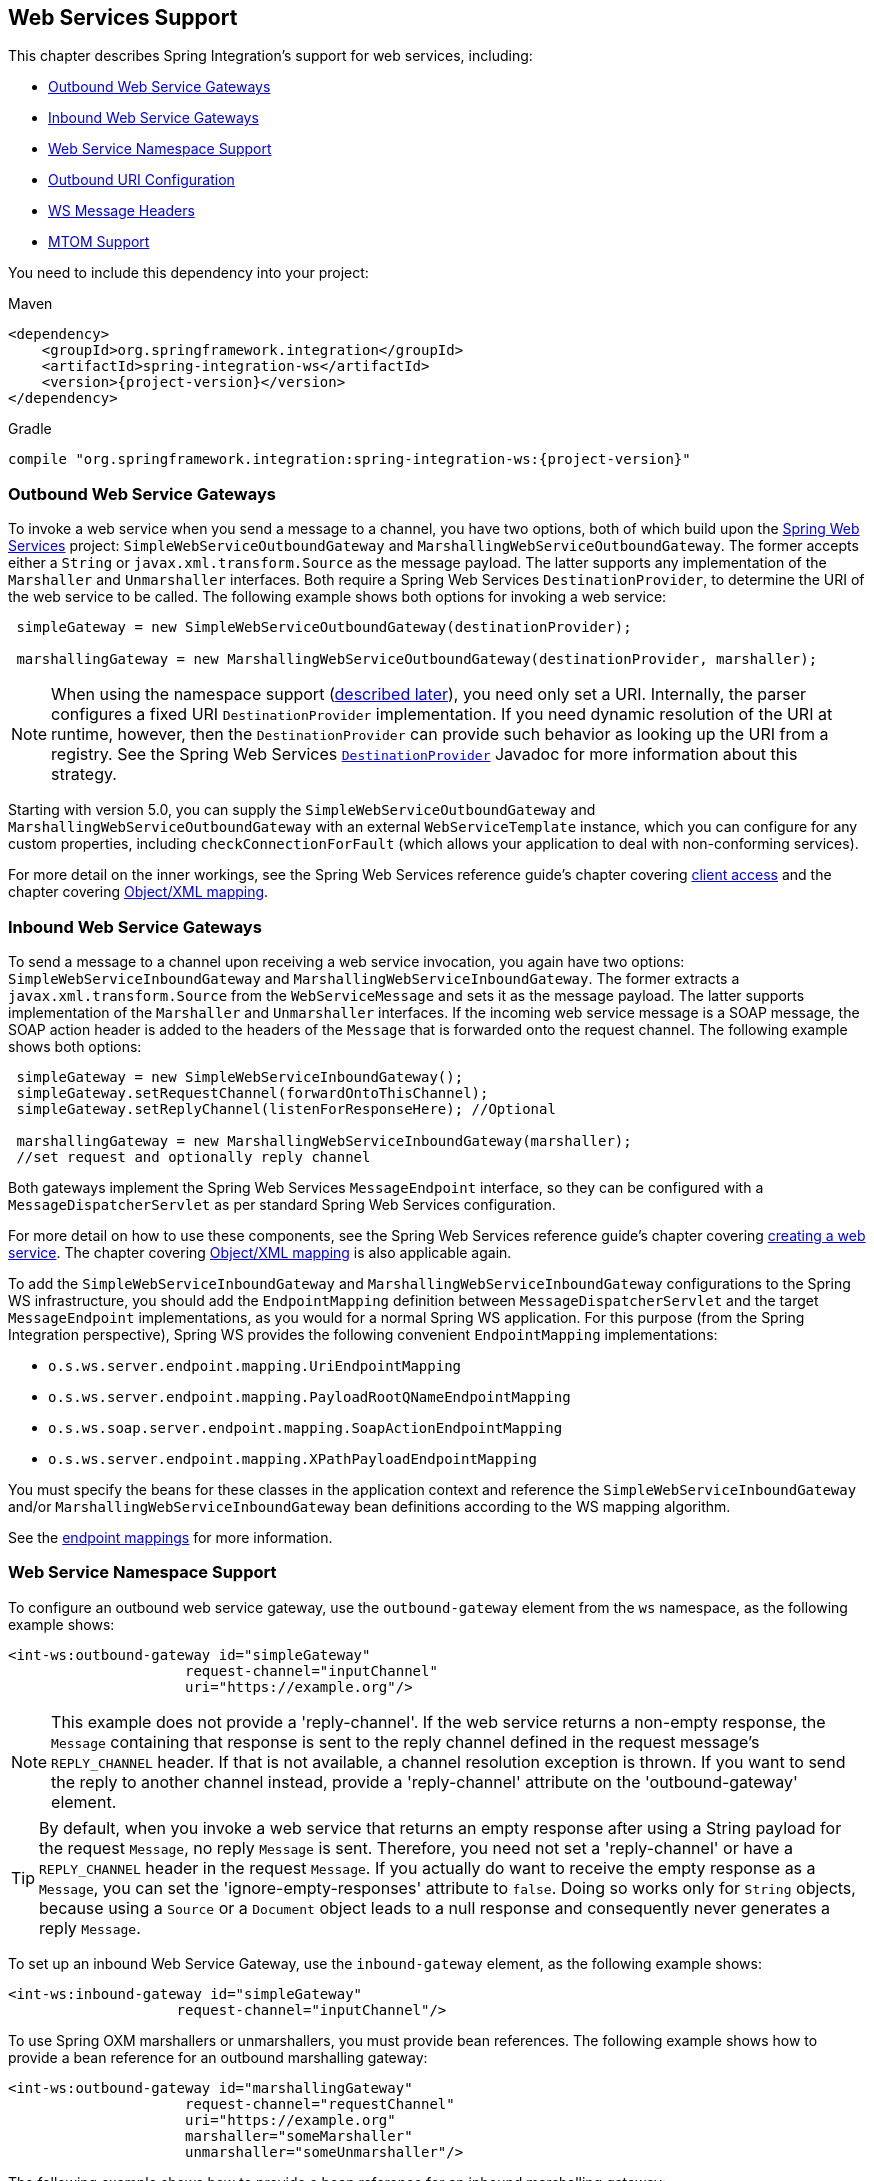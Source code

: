 [[ws]]
== Web Services Support

This chapter describes Spring Integration's support for web services, including:

* <<webservices-outbound>>
* <<webservices-inbound>>
* <<webservices-namespace>>
* <<outbound-uri>>
* <<ws-message-headers>>
* <<mtom-support>>

You need to include this dependency into your project:

====
[source, xml, subs="normal", role="primary"]
.Maven
----
<dependency>
    <groupId>org.springframework.integration</groupId>
    <artifactId>spring-integration-ws</artifactId>
    <version>{project-version}</version>
</dependency>
----
[source, groovy, subs="normal", role="secondary"]
.Gradle
----
compile "org.springframework.integration:spring-integration-ws:{project-version}"
----
====

[[webservices-outbound]]
=== Outbound Web Service Gateways

To invoke a web service when you send a message to a channel, you have two options, both of which build upon the https://projects.spring.io/spring-ws/[Spring Web Services] project: `SimpleWebServiceOutboundGateway` and `MarshallingWebServiceOutboundGateway`.
The former accepts either a `String` or `javax.xml.transform.Source` as the message payload.
The latter supports any implementation of the `Marshaller` and `Unmarshaller` interfaces.
Both require a Spring Web Services `DestinationProvider`, to determine the URI of the web service to be called.
The following example shows both options for invoking a web service:

====
[source,java]
----
 simpleGateway = new SimpleWebServiceOutboundGateway(destinationProvider);

 marshallingGateway = new MarshallingWebServiceOutboundGateway(destinationProvider, marshaller);
----
====

NOTE: When using the namespace support (<<webservices-namespace,described later>>), you need only set a URI.
Internally, the parser configures a fixed URI `DestinationProvider` implementation.
If you need dynamic resolution of the URI at runtime, however, then the `DestinationProvider` can provide such behavior as looking up the URI from a registry.
See the Spring Web Services https://docs.spring.io/spring-ws/docs/current/api/org/springframework/ws/client/support/destination/DestinationProvider.html[`DestinationProvider`] Javadoc for more information about this strategy.

Starting with version 5.0, you can supply the `SimpleWebServiceOutboundGateway` and `MarshallingWebServiceOutboundGateway` with an external `WebServiceTemplate` instance, which you can configure for any custom properties, including `checkConnectionForFault` (which allows your application to deal with non-conforming services).

For more detail on the inner workings, see the Spring Web Services reference guide's chapter covering https://docs.spring.io/spring-ws/docs/current/reference/#client[client access] and the chapter covering https://docs.spring.io/spring/docs/current/spring-framework-reference/data-access.html#oxm[Object/XML mapping].

[[webservices-inbound]]
=== Inbound Web Service Gateways

To send a message to a channel upon receiving a web service invocation, you again have two options: `SimpleWebServiceInboundGateway` and `MarshallingWebServiceInboundGateway`.
The former extracts a `javax.xml.transform.Source` from the `WebServiceMessage` and sets it as the message payload.
The latter supports implementation of the `Marshaller` and `Unmarshaller` interfaces.
If the incoming web service message is a SOAP message, the SOAP action header is added to the headers of the `Message` that is forwarded onto the request channel.
The following example shows both options:

====
[source,java]
----
 simpleGateway = new SimpleWebServiceInboundGateway();
 simpleGateway.setRequestChannel(forwardOntoThisChannel);
 simpleGateway.setReplyChannel(listenForResponseHere); //Optional

 marshallingGateway = new MarshallingWebServiceInboundGateway(marshaller);
 //set request and optionally reply channel
----
====

Both gateways implement the Spring Web Services `MessageEndpoint` interface, so they can be configured with a `MessageDispatcherServlet` as per standard Spring Web Services configuration.

For more detail on how to use these components, see the Spring Web Services reference guide's chapter covering https://docs.spring.io/spring-ws/docs/current/reference/#server[creating a web service].
The chapter covering https://docs.spring.io/spring/docs/current/spring-framework-reference/data-access.html#oxm[Object/XML mapping] is also applicable again.

To add the `SimpleWebServiceInboundGateway` and `MarshallingWebServiceInboundGateway` configurations to the Spring WS infrastructure, you should add the `EndpointMapping` definition between `MessageDispatcherServlet` and the target `MessageEndpoint` implementations, as you would for a normal Spring WS application.
For this purpose (from the Spring Integration perspective), Spring WS provides the following convenient `EndpointMapping` implementations:

* `o.s.ws.server.endpoint.mapping.UriEndpointMapping`
* `o.s.ws.server.endpoint.mapping.PayloadRootQNameEndpointMapping`
* `o.s.ws.soap.server.endpoint.mapping.SoapActionEndpointMapping`
* `o.s.ws.server.endpoint.mapping.XPathPayloadEndpointMapping`

You must specify the beans for these classes in the application context and reference the `SimpleWebServiceInboundGateway` and/or `MarshallingWebServiceInboundGateway` bean definitions according to the WS mapping algorithm.

See the https://docs.spring.io/spring-ws/docs/current/reference/#server-endpoint-mapping[endpoint mappings] for more information.

[[webservices-namespace]]
=== Web Service Namespace Support

To configure an outbound web service gateway, use the `outbound-gateway` element from the `ws` namespace, as the following example shows:

====
[source,xml]
----
<int-ws:outbound-gateway id="simpleGateway"
                     request-channel="inputChannel"
                     uri="https://example.org"/>
----
====

NOTE: This example does not provide a 'reply-channel'.
If the web service returns a non-empty response, the `Message` containing that response is sent to the reply channel defined in the request message's `REPLY_CHANNEL` header.
If that is not available, a channel resolution exception is thrown.
If you want to send the reply to another channel instead, provide a 'reply-channel' attribute on the 'outbound-gateway' element.

TIP: By default, when you invoke a web service that returns an empty response after using a String payload for the request `Message`, no reply `Message` is sent.
Therefore, you need not set a 'reply-channel' or have a `REPLY_CHANNEL` header in the request `Message`.
If you actually do want to receive the empty response as a `Message`, you can set the 'ignore-empty-responses' attribute to `false`.
Doing so works only for `String` objects, because using a `Source` or a `Document` object leads to a null response and consequently never generates a reply `Message`.

To set up an inbound Web Service Gateway, use the `inbound-gateway` element, as the following example shows:

====
[source,xml]
----
<int-ws:inbound-gateway id="simpleGateway"
                    request-channel="inputChannel"/>
----
====

To use Spring OXM marshallers or unmarshallers, you must provide bean references.
The following example shows how to provide a bean reference for an outbound marshalling gateway:

====
[source,xml]
----
<int-ws:outbound-gateway id="marshallingGateway"
                     request-channel="requestChannel"
                     uri="https://example.org"
                     marshaller="someMarshaller"
                     unmarshaller="someUnmarshaller"/>
----
====

The following example shows how to provide a bean reference for an inbound marshalling gateway:

====
[source,xml]
----
<int-ws:inbound-gateway id="marshallingGateway"
                    request-channel="requestChannel"
                    marshaller="someMarshaller"
                    unmarshaller="someUnmarshaller"/>
----
====

NOTE: Most `Marshaller` implementations also implement the `Unmarshaller` interface.
When using such a `Marshaller`, only the `marshaller` attribute is necessary.
Even when using a `Marshaller`, you may also provide a reference for the `request-callback` on the outbound gateways.

For either outbound gateway type, you can specify a `destination-provider` attribute instead of the `uri` (exactly one of them is required).
You can then reference any Spring Web Services `DestinationProvider` implementation (for example, to lookup the URI from a registry at runtime).

For either outbound gateway type, the `message-factory` attribute can also be configured with a reference to any Spring Web Services `WebServiceMessageFactory` implementation.

For the simple inbound gateway type, you can set the `extract-payload` attribute to `false` to forward the entire `WebServiceMessage` instead of just its payload as a `Message` to the request channel.
Doing so might be useful, for example, when a custom transformer works against the `WebServiceMessage` directly.

Starting with version 5.0, the `web-service-template` reference attribute lets you inject a `WebServiceTemplate` with any possible custom properties.

[[webservices-dsl]]
=== Web Service Java DSL Support

The equivalent configuration for the gateways shown in <<webservices-namespace>> are shown in the following snippets:

====
[source, java]
----
@Bean
IntegrationFlow inbound() {
    return IntegrationFlows.from(Ws.simpleInboundGateway()
                .id("simpleGateway"))
        ...
        .get();
}
----
====

====
[source, java]
----
@Bean
IntegrationFlow outboundMarshalled() {
    return f -> f.handle(Ws.marshallingOutboundGateway()
                    .id("marshallingGateway")
                    .marshaller(someMarshaller())
                    .unmarshaller(someUnmarshalller()))
        ...
}
----
====

====
[source, java]
----
@Bean
IntegrationFlow inboundMarshalled() {
    return IntegrationFlows.from(Ws.marshallingInboundGateway()
                .marshaller(someMarshaller())
                .unmarshaller(someUnmarshalller())
                .id("marshallingGateway"))
        ...
        .get();
}
----
====

Other properties can be set on the endpoint specs in a fluent manner (with the properties depending on whether an external `WebServiceTemplate` has been provided for outbound gateways).
Examples:

====
[source, java]
----
.from(Ws.simpleInboundGateway()
                .extractPayload(false))
----
====

====
[source, java]
----
.handle(Ws.simpleOutboundGateway(template)
            .uri(uri)
            .sourceExtractor(sourceExtractor)
            .encodingMode(DefaultUriBuilderFactory.EncodingMode.NONE)
            .headerMapper(headerMapper)
            .ignoreEmptyResponses(true)
            .requestCallback(requestCallback)
            .uriVariableExpressions(uriVariableExpressions)
            .extractPayload(false))
)
----
====

====
[source, java]
----
.handle(Ws.marshallingOutboundGateway()
            .destinationProvider(destinationProvider)
            .marshaller(marshaller)
            .unmarshaller(unmarshaller)
            .messageFactory(messageFactory)
            .encodingMode(DefaultUriBuilderFactory.EncodingMode.VALUES_ONLY)
            .faultMessageResolver(faultMessageResolver)
            .headerMapper(headerMapper)
            .ignoreEmptyResponses(true)
            .interceptors(interceptor)
            .messageSenders(messageSender)
            .requestCallback(requestCallback)
            .uriVariableExpressions(uriVariableExpressions))
----
====

====
[source, java]
----
.handle(Ws.marshallingOutboundGateway(template)
            .uri(uri)
            .encodingMode(DefaultUriBuilderFactory.EncodingMode.URI_COMPONENT)
            .headerMapper(headerMapper)
            .ignoreEmptyResponses(true)
            .requestCallback(requestCallback)
            .uriVariableExpressions(uriVariableExpressions))
)
----
====

[[outbound-uri]]
=== Outbound URI Configuration

For all URI schemes supported by Spring Web Services (see https://docs.spring.io/spring-ws/docs/current/reference/#client-transports[URIs and Transports]) `<uri-variable/>` substitution is provided.
The following example shows how to define it:

[source,xml]
----
<ws:outbound-gateway id="gateway" request-channel="input"
        uri="https://springsource.org/{thing1}-{thing2}">
    <ws:uri-variable name="thing1" expression="payload.substring(1,7)"/>
    <ws:uri-variable name="thing2" expression="headers.x"/>
</ws:outbound-gateway>

<ws:outbound-gateway request-channel="inputJms"
        uri="jms:{destination}?deliveryMode={deliveryMode}&amp;priority={priority}"
        message-sender="jmsMessageSender">
    <ws:uri-variable name="destination" expression="headers.jmsQueue"/>
    <ws:uri-variable name="deliveryMode" expression="headers.deliveryMode"/>
    <ws:uri-variable name="priority" expression="headers.jms_priority"/>
</ws:outbound-gateway>
----

If you supply a `DestinationProvider`, variable substitution is not supported and a configuration error occurs if you provide variables.

==== Controlling URI Encoding

By default, the URL string is encoded (see https://docs.spring.io/spring/docs/current/javadoc-api/org/springframework/web/util/UriComponentsBuilder.html[`UriComponentsBuilder`]) to the URI object before sending the request.
In some scenarios with a non-standard URI, it is undesirable to perform the encoding.
The `<ws:outbound-gateway/>` element provides an `encoding-mode` attribute.
To disable encoding the URL, set this attribute to `NONE` (by default, it is `TEMPLATE_AND_VALUES`).
If you wish to partially encode some of the URL, you can do so by using an `expression` within a `<uri-variable/>`, as the following example shows:

====
[source,xml]
----
<ws:outbound-gateway url="https://somehost/%2f/fooApps?bar={param}" encoding-mode="NONE">
          <http:uri-variable name="param"
            expression="T(org.apache.commons.httpclient.util.URIUtil)
                                             .encodeWithinQuery('Hello World!')"/>
</ws:outbound-gateway>
----
====

NOTE: If you set `DestinationProvider`, `encoding-mode` is ignored.

[[ws-message-headers]]
=== WS Message Headers

The Spring Integration web service gateways automatically map the SOAP action header.
By default, it is copied to and from Spring Integration `MessageHeaders` by using the https://docs.spring.io/spring-integration/api/org/springframework/integration/ws/DefaultSoapHeaderMapper.html[`DefaultSoapHeaderMapper`].

You can pass in your own implementation of SOAP-specific header mappers, as the gateways have properties to support doing so.

Unless explicitly specified by the `requestHeaderNames` or `replyHeaderNames` properties of the `DefaultSoapHeaderMapper`, any user-defined SOAP headers are not copied to or from a SOAP Message.

When you use the XML namespace for configuration, you can set these properties by using the `mapped-request-headers` and `mapped-reply-headers` attributes, you can provide a custom mapper by setting the `header-mapper` attribute.

TIP: When mapping user-defined headers, the values can also contain simple wildcard patterns (such `myheader*` or `*myheader`).
For example, if you need to copy all user-defined headers, you can use the wildcard character: `*`.

Starting with version 4.1, the `AbstractHeaderMapper` (a `DefaultSoapHeaderMapper` superclass) lets the `NON_STANDARD_HEADERS` token be configured for the `requestHeaderNames` and `replyHeaderNames` properties (in addition to existing `STANDARD_REQUEST_HEADERS` and `STANDARD_REPLY_HEADERS`) to map all user-defined headers.

NOTE: Rather than using the wildcard (`*`), we recommend using the following combination : `STANDARD_REPLY_HEADERS, NON_STANDARD_HEADERS`.
Doing so avoids mapping `request` headers to the reply.

Starting with version 4.3, you can negate patterns in the header mappings by preceding the pattern with `!`.
Negated patterns get priority, so a list such as `STANDARD_REQUEST_HEADERS,thing1,thing*,!thing2,!thing3,qux,!thing1` does not map `thing1`, `thing2`, or `thing3`.
It does map the standard headers, `thing4`, and `qux`.
(Note that `thing1` is included in both non-negated and negated forms.
Because negated values take precedence, `thing1` is not mapped.)

IMPORTANT: If you have a user-defined header that begins with `!` that you do wish to map, you can escape it with `\`, as follows: `STANDARD_REQUEST_HEADERS,\!myBangHeader`.
A `!myBangHeader` is then mapped.

Inbound SOAP headers (request headers for the inbound gateway and reply headers for the outbound gateway) are mapped as `SoapHeaderElement` objects.
You can explore the contents by accessing the `Source`:

====
[source, xml]
----
<soapenv:Envelope xmlns:soapenv="http://schemas.xmlsoap.org/soap/envelope/">
    <soapenv:Header>
        <auth>
            <username>user</username>
            <password>pass</password>
        </auth>
        <bar>BAR</bar>
        <baz>BAZ</baz>
        <qux>qux</qux>
    </soapenv:Header>
    <soapenv:Body>
        ...
    </soapenv:Body>
</soapenv:Envelope>
----
====

If `mapped-request-headers` is `auth, ca*`, the `auth`, `cat`, and `can` headers are mapped, but `qux` is not mapped.

The following example shows how to get a value named `user` from a header named `auth`:

====
[source, java]
----
...
SoapHeaderElement header = (SoapHeaderElement) headers.get("auth");
DOMSource source = (DOMSource) header.getSource();
NodeList nodeList = source.getNode().getChildNodes();
assertEquals("username", nodeList.item(0).getNodeName());
assertEquals("user", nodeList.item(0).getFirstChild().getNodeValue());
...
----
====

Starting with version 5.0, the `DefaultSoapHeaderMapper` supports user-defined headers of type `javax.xml.transform.Source` and populates them as child nodes of the `<soapenv:Header>`.
The following example shows how to do so:

====
[source, java]
----
Map<String, Object> headers = new HashMap<>();

String authXml =
     "<auth xmlns='http://test.auth.org'>"
           + "<username>user</username>"
           + "<password>pass</password>"
           + "</auth>";
headers.put("auth", new StringSource(authXml));
...
DefaultSoapHeaderMapper mapper = new DefaultSoapHeaderMapper();
mapper.setRequestHeaderNames("auth");
----
====

The result of the preceding examples is the following SOAP envelope:

====
[source, xml]
----
<soapenv:Envelope xmlns:soapenv="http://schemas.xmlsoap.org/soap/envelope/">
    <soapenv:Header>
        <auth xmlns="http://test.auth.org">
            <username>user</username>
            <password>pass</password>
        </auth>
    </soapenv:Header>
    <soapenv:Body>
        ...
    </soapenv:Body>
</soapenv:Envelope>
----
====

[[mtom-support]]
=== MTOM Support

The marshalling inbound and outbound web service gateways support attachments directly through built-in functionality of the marshaller (for example, `Jaxb2Marshaller` provides the `mtomEnabled` option).
Starting with version 5.0, the simple web service gateways can directly operate with inbound and outbound `MimeMessage` instances, which have an API to manipulate attachments.
When you need to send web service message with attachments (either a reply from a server or a client request) you should use the `WebServiceMessageFactory` directly and send a `WebServiceMessage` with attachments as a `payload` to the request or reply channel of the gateway.
The following example shows how to do so:

====
[source, java]
----
WebServiceMessageFactory messageFactory = new SaajSoapMessageFactory(MessageFactory.newInstance());
MimeMessage webServiceMessage = (MimeMessage) messageFactory.createWebServiceMessage();

String request = "<test>foo</test>";

TransformerFactory transformerFactory = TransformerFactory.newInstance();
Transformer transformer = transformerFactory.newTransformer();
transformer.transform(new StringSource(request), webServiceMessage.getPayloadResult());

webServiceMessage.addAttachment("myAttachment", new ByteArrayResource("my_data".getBytes()), "plain/text");

this.webServiceChannel.send(new GenericMessage<>(webServiceMessage));
----
====
